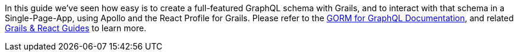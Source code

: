 In this guide we've seen how easy is to create a full-featured GraphQL schema with Grails, and to interact with that schema in a Single-Page-App, using Apollo and the React Profile for Grails. Please refer to the https://grails.github.io/gorm-graphql/latest/guide/index.html[GORM for GraphQL Documentation], and related http://guides.grails.org/categories/grailsreact.html[Grails & React Guides] to learn more.